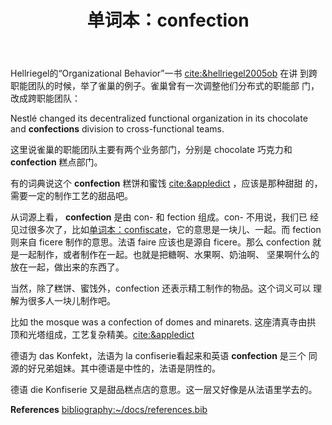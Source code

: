 #+LAYOUT: post
#+TITLE: 单词本：confection
#+TAGS: English
#+CATEGORIES: language

Hellriegel的“Organizational Behavior”一书 [[cite:&hellriegel2005ob]] 在讲
到跨职能团队的时候，举了雀巢的例子。雀巢曾有一次调整他们分布式的职能部
门，改成跨职能团队：

Nestlé changed its decentralized functional organization in its
chocolate and *confections* division to cross-functional teams.

这里说雀巢的职能团队主要有两个业务部门，分别是 chocolate 巧克力和
*confection* 糕点部门。

有的词典说这个 *confection* 糕饼和蜜饯 [[cite:&appledict]] ，应该是那种甜甜
的，需要一定的制作工艺的甜品吧。

从词源上看， *confection* 是由 con- 和 fection 组成。con- 不用说，我们已
经见过很多次了，比如[[id:E32D3FCB-97F5-4EAE-96F0-039821A2005B][单词本：confiscate]]，它的意思是一块儿、一起。而
fection 则来自 ficere 制作的意思。法语 faire 应该也是源自 ficere。那么
confection 就是一起制作，或者制作在一起。也就是把糖啊、水果啊、奶油啊、
坚果啊什么的放在一起，做出来的东西了。

当然，除了糕饼、蜜饯外，confection 还表示精工制作的物品。这个词义可以
理解为很多人一块儿制作吧。

比如 the mosque was a confection of domes and minarets. 这座清真寺由拱
顶和光塔组成，工艺复杂精美。[[cite:&appledict]]

德语为 das Konfekt，法语为 la confiserie看起来和英语 *confection* 是三个
同源的好兄弟姐妹。其中德语是中性的，法语是阴性的。

德语 die Konfiserie 又是甜品糕点店的意思。这一层又好像是从法语里学去的。

*References*
[[bibliography:~/docs/references.bib]]
